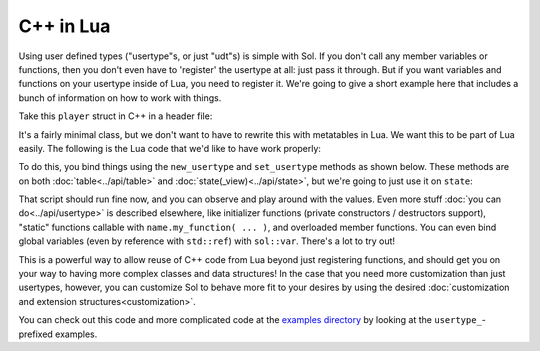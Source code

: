 C++ in Lua
==========

Using user defined types ("usertype"s, or just "udt"s) is simple with Sol. If you don't call any member variables or functions, then you don't even have to 'register' the usertype at all: just pass it through. But if you want variables and functions on your usertype inside of Lua, you need to register it. We're going to give a short example here that includes a bunch of information on how to work with things.

Take this ``player`` struct in C++ in a header file:

.. code-block:: cpp
	:caption: test_player.hpp

	struct player {
	public:
		int bullets;
		int speed;

		player() 
		: player(3, 100) {

		}

		player(int ammo) 
		: player(ammo, 100) {

		}

		player(int ammo, int hitpoints) 
		: bullets(ammo), hp(hitpoints) {

		}

		void boost () {
			speed += 10;
		}

		bool shoot () {
			if (bullets < 1)
				return false;
			--bullets;
			return true;
		}

		void set_hp(int value) {
			hp = value;
		}

		int get_hp() const {
			return hp;
		}

	private:
		int hp;
	};


It's a fairly minimal class, but we don't want to have to rewrite this with metatables in Lua. We want this to be part of Lua easily. The following is the Lua code that we'd like to have work properly:

.. code-block:: lua
	:caption: player_script.lua
	
	-- call single argument integer constructor
	p1 = player.new(2)

	-- p2 is still here from being 
	-- set with lua["p2"] = player(0);
	-- in cpp file
	local p2shoots = p2:shoot()
	assert(not p2shoots)
	-- had 0 ammo
	
	-- set variable property setter
	p1.hp = 545;
	-- get variable through property getter
	print(p1.hp);

	local did_shoot_1 = p1:shoot()
	print(did_shoot_1)
	print(p1.bullets)
	local did_shoot_2 = p1:shoot()
	print(did_shoot_2)
	print(p1.bullets)
	local did_shoot_3 = p1:shoot()
	print(did_shoot_3)
	
	-- can read
	print(p1.bullets)
	-- would error: is a readonly variable, cannot write
	-- p1.bullets = 20

	p1:boost()

To do this, you bind things using the ``new_usertype`` and ``set_usertype`` methods as shown below. These methods are on both :doc:`table<../api/table>` and :doc:`state(_view)<../api/state>`, but we're going to just use it on ``state``:

.. code-block:: cpp
	:caption: player_script.cpp

	#include <sol/sol.hpp>

	int main () {
		sol::state lua;

		// note that you can set a 
		// userdata before you register a usertype,
		// and it will still carry 
		// the right metatable if you register it later
		
		// set a variable "p2" of type "player" with 0 ammo
		lua["p2"] = player(0);

		// make usertype metatable
		lua.new_usertype<player>( "player",
			
			// 3 constructors
			sol::constructors<player(), player(int), player(int, int)>(),
			
			// typical member function that returns a variable
			"shoot", &player::shoot,
			// typical member function
			"boost", &player::boost,
			
			// gets or set the value using member variable syntax
			"hp", sol::property(&player::get_hp, &player::set_hp),
			
			// read and write variable
			"speed", &player::speed,
			// can only read from, not write to
			"bullets", sol::readonly( &player::bullets )
		);

		lua.script_file("player_script.lua");
	}

That script should run fine now, and you can observe and play around with the values. Even more stuff :doc:`you can do<../api/usertype>` is described elsewhere, like initializer functions (private constructors / destructors support), "static" functions callable with ``name.my_function( ... )``, and overloaded member functions. You can even bind global variables (even by reference with ``std::ref``) with ``sol::var``. There's a lot to try out!

This is a powerful way to allow reuse of C++ code from Lua beyond just registering functions, and should get you on your way to having more complex classes and data structures! In the case that you need more customization than just usertypes, however, you can customize Sol to behave more fit to your desires by using the desired :doc:`customization and extension structures<customization>`.

You can check out this code and more complicated code at the `examples directory`_ by looking at the ``usertype_``-prefixed examples.

.. _examples directory: https://github.com/ThePhD/sol2/tree/develop/examples